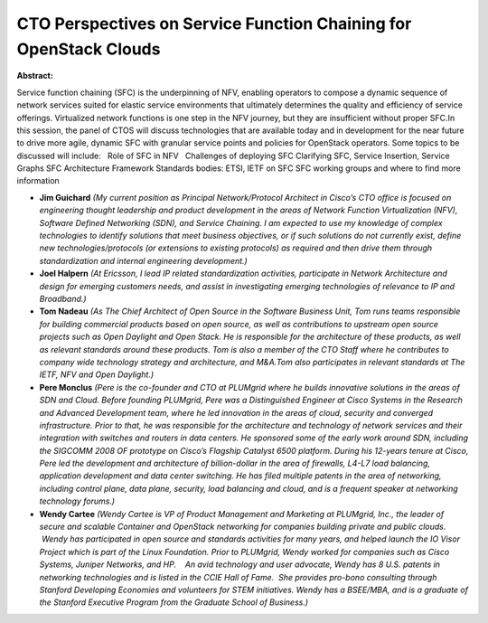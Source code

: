 CTO Perspectives on Service Function Chaining for OpenStack Clouds
~~~~~~~~~~~~~~~~~~~~~~~~~~~~~~~~~~~~~~~~~~~~~~~~~~~~~~~~~~~~~~~~~~

**Abstract:**

Service function chaining (SFC) is the underpinning of NFV, enabling operators to compose a dynamic sequence of network services suited for elastic service environments that ultimately determines the quality and efficiency of service offerings. Virtualized network functions is one step in the NFV journey, but they are insufficient without proper SFC.In this session, the panel of CTOS will discuss technologies that are available today and in development for the near future to drive more agile, dynamic SFC with granular service points and policies for OpenStack operators. Some topics to be discussed will include:   Role of SFC in NFV   Challenges of deploying SFC Clarifying SFC, Service Insertion, Service Graphs SFC Architecture Framework Standards bodies: ETSI, IETF on SFC SFC working groups and where to find more information


* **Jim Guichard** *(My current position as Principal Network/Protocol Architect in Cisco’s CTO office is focused on engineering thought leadership and product development in the areas of Network Function Virtualization (NFV), Software Defined Networking (SDN), and Service Chaining. I am expected to use my knowledge of complex technologies to identify solutions that meet business objectives, or if such solutions do not currently exist, define new technologies/protocols (or extensions to existing protocols) as required and then drive them through standardization and internal engineering development.)*

* **Joel Halpern** *(At Ericsson, I lead IP related standardization activities, participate in Network Architecture and design for emerging customers needs, and assist in investigating emerging technologies of relevance to IP and Broadband.)*

* **Tom Nadeau** *(As The Chief Architect of Open Source in the Software Business Unit, Tom runs teams responsible for building commercial products based on open source, as well as contributions to upstream open source projects such as Open Daylight and Open Stack. He is responsible for the architecture of these products, as well as relevant standards around these products. Tom is also a member of the CTO Staff where he contributes to company wide technology strategy and architecture, and M&A.Tom also participates in relevant standards at The IETF, NFV and Open Daylight.)*

* **Pere Monclus** *(Pere is the co-founder and CTO at PLUMgrid where he builds innovative solutions in the areas of SDN and Cloud. Before founding PLUMgrid, Pere was a Distinguished Engineer at Cisco Systems in the Research and Advanced Development team, where he led innovation in the areas of cloud, security and converged infrastructure. Prior to that, he was responsible for the architecture and technology of network services and their integration with switches and routers in data centers. He sponsored some of the early work around SDN, including the SIGCOMM 2008 OF prototype on Cisco’s Flagship Catalyst 6500 platform. During his 12-years tenure at Cisco, Pere led the development and architecture of billion-dollar in the area of firewalls, L4-L7 load balancing, application development and data center switching. He has filed multiple patents in the area of networking, including control plane, data plane, security, load balancing and cloud, and is a frequent speaker at networking technology forums.)*

* **Wendy Cartee** *(Wendy Cartee is VP of Product Management and Marketing at PLUMgrid, Inc., the leader of secure and scalable Container and OpenStack networking for companies building private and public clouds.  Wendy has participated in open source and standards activities for many years, and helped launch the IO Visor Project which is part of the Linux Foundation. Prior to PLUMgrid, Wendy worked for companies such as Cisco Systems, Juniper Networks, and HP.    An avid technology and user advocate, Wendy has 8 U.S. patents in networking technologies and is listed in the CCIE Hall of Fame.  She provides pro-bono consulting through Stanford Developing Economies and volunteers for STEM initiatives. Wendy has a BSEE/MBA, and is a graduate of the Stanford Executive Program from the Graduate School of Business.)*
